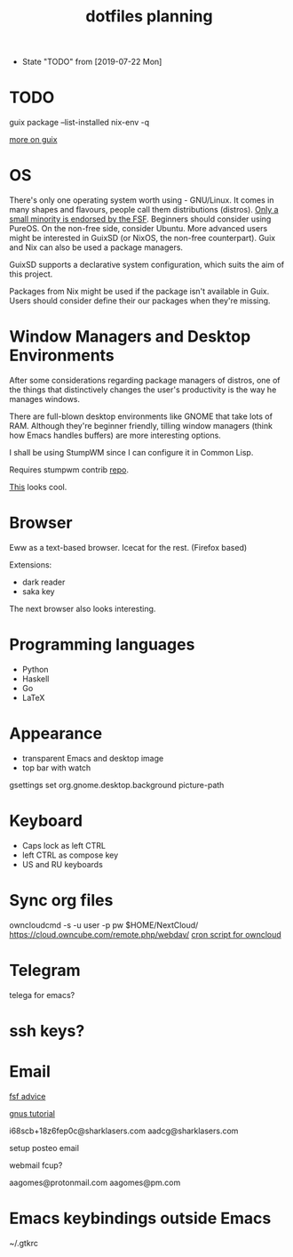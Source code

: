 #+TITLE: dotfiles planning

- State "TODO"       from              [2019-07-22 Mon]

* TODO
guix package --list-installed
nix-env -q

[[https://ambrevar.xyz/guix-advance/][more on guix]]

* OS
There's only one operating system worth using - GNU/Linux. It comes in many
shapes and flavours, people call them distributions (distros). [[https://www.gnu.org/distros/free-distros.en.html][Only a small
minority is endorsed by the FSF]]. Beginners should consider using PureOS. On the
non-free side, consider Ubuntu. More advanced users might be interested in
GuixSD (or NixOS, the non-free counterpart). Guix and Nix can also be used a
package managers.

GuixSD supports a declarative system configuration, which suits the aim of this
project.

Packages from Nix might be used if the package isn't available in Guix. Users
should consider define their our packages when they're missing.

* Window Managers and Desktop Environments
After some considerations regarding package managers of distros, one of the things
that distinctively changes the user's productivity is the way he manages
windows.

There are full-blown desktop environments like GNOME that take lots of
RAM. Although they're beginner friendly, tilling window managers (think how
Emacs handles buffers) are more interesting options.

I shall be using StumpWM since I can configure it in Common Lisp.

Requires stumpwm contrib [[https://github.com/stumpwm/stumpwm-contrib.git][repo]].

[[https://github.com/sdilts/mahogany][This]] looks cool.

* Browser
Eww as a text-based browser.
Icecat for the rest. (Firefox based)

Extensions:
- dark reader
- saka key

The next browser also looks interesting.

* Programming languages
- Python
- Haskell
- Go
- \LaTeX

* Appearance
- transparent Emacs and desktop image
- top bar with watch

gsettings set org.gnome.desktop.background picture-path

* Keyboard
- Caps lock as left CTRL
- left CTRL as compose key
- US and RU keyboards

* Sync org files
owncloudcmd -s -u user -p pw $HOME/NextCloud/
https://cloud.owncube.com/remote.php/webdav/
[[https://github.com/owncloud/client/issues/2002#issuecomment-98747743][cron script for owncloud]]

* Telegram
telega for emacs?

* ssh keys?

* Email
[[https://www.fsf.org/resources/webmail-systems][fsf advice]]

[[https://www.emacswiki.org/emacs/GnusGmail][gnus tutorial]]

i68scb+18z6fep0c@sharklasers.com
aadcg@sharklasers.com

setup posteo email

webmail fcup?

aagomes@protonmail.com
aagomes@pm.com

* Emacs keybindings outside Emacs
~/.gtkrc
#+begin_comment
gtk-key-theme-name = "Emacs"
#+end_comment
